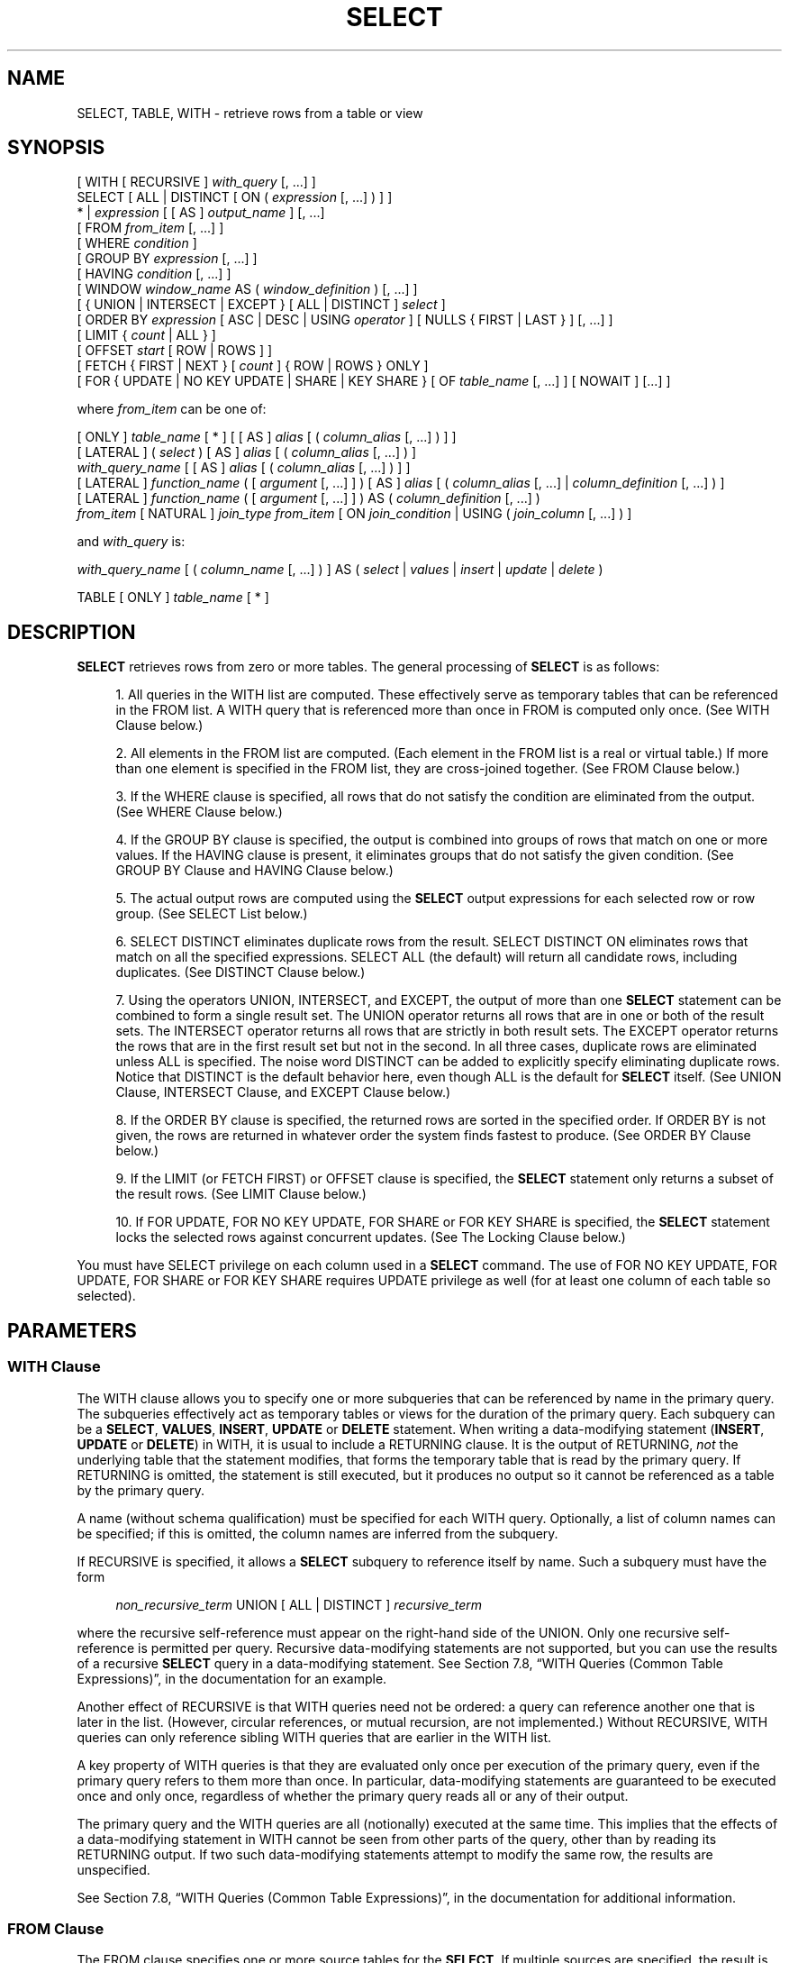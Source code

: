 '\" t
.\"     Title: SELECT
.\"    Author: The PostgreSQL Global Development Group
.\" Generator: DocBook XSL Stylesheets v1.76.1 <http://docbook.sf.net/>
.\"      Date: 2013
.\"    Manual: PostgreSQL 9.3.1 Documentation
.\"    Source: PostgreSQL 9.3.1
.\"  Language: English
.\"
.TH "SELECT" "7" "2013" "PostgreSQL 9.3.1" "PostgreSQL 9.3.1 Documentation"
.\" -----------------------------------------------------------------
.\" * Define some portability stuff
.\" -----------------------------------------------------------------
.\" ~~~~~~~~~~~~~~~~~~~~~~~~~~~~~~~~~~~~~~~~~~~~~~~~~~~~~~~~~~~~~~~~~
.\" http://bugs.debian.org/507673
.\" http://lists.gnu.org/archive/html/groff/2009-02/msg00013.html
.\" ~~~~~~~~~~~~~~~~~~~~~~~~~~~~~~~~~~~~~~~~~~~~~~~~~~~~~~~~~~~~~~~~~
.ie \n(.g .ds Aq \(aq
.el       .ds Aq '
.\" -----------------------------------------------------------------
.\" * set default formatting
.\" -----------------------------------------------------------------
.\" disable hyphenation
.nh
.\" disable justification (adjust text to left margin only)
.ad l
.\" -----------------------------------------------------------------
.\" * MAIN CONTENT STARTS HERE *
.\" -----------------------------------------------------------------
.SH "NAME"
SELECT, TABLE, WITH \- retrieve rows from a table or view
.\" SELECT
.\" TABLE command
.\" WITH: in SELECT
.SH "SYNOPSIS"
.sp
.nf
[ WITH [ RECURSIVE ] \fIwith_query\fR [, \&.\&.\&.] ]
SELECT [ ALL | DISTINCT [ ON ( \fIexpression\fR [, \&.\&.\&.] ) ] ]
    * | \fIexpression\fR [ [ AS ] \fIoutput_name\fR ] [, \&.\&.\&.]
    [ FROM \fIfrom_item\fR [, \&.\&.\&.] ]
    [ WHERE \fIcondition\fR ]
    [ GROUP BY \fIexpression\fR [, \&.\&.\&.] ]
    [ HAVING \fIcondition\fR [, \&.\&.\&.] ]
    [ WINDOW \fIwindow_name\fR AS ( \fIwindow_definition\fR ) [, \&.\&.\&.] ]
    [ { UNION | INTERSECT | EXCEPT } [ ALL | DISTINCT ] \fIselect\fR ]
    [ ORDER BY \fIexpression\fR [ ASC | DESC | USING \fIoperator\fR ] [ NULLS { FIRST | LAST } ] [, \&.\&.\&.] ]
    [ LIMIT { \fIcount\fR | ALL } ]
    [ OFFSET \fIstart\fR [ ROW | ROWS ] ]
    [ FETCH { FIRST | NEXT } [ \fIcount\fR ] { ROW | ROWS } ONLY ]
    [ FOR { UPDATE | NO KEY UPDATE | SHARE | KEY SHARE } [ OF \fItable_name\fR [, \&.\&.\&.] ] [ NOWAIT ] [\&.\&.\&.] ]

where \fIfrom_item\fR can be one of:

    [ ONLY ] \fItable_name\fR [ * ] [ [ AS ] \fIalias\fR [ ( \fIcolumn_alias\fR [, \&.\&.\&.] ) ] ]
    [ LATERAL ] ( \fIselect\fR ) [ AS ] \fIalias\fR [ ( \fIcolumn_alias\fR [, \&.\&.\&.] ) ]
    \fIwith_query_name\fR [ [ AS ] \fIalias\fR [ ( \fIcolumn_alias\fR [, \&.\&.\&.] ) ] ]
    [ LATERAL ] \fIfunction_name\fR ( [ \fIargument\fR [, \&.\&.\&.] ] ) [ AS ] \fIalias\fR [ ( \fIcolumn_alias\fR [, \&.\&.\&.] | \fIcolumn_definition\fR [, \&.\&.\&.] ) ]
    [ LATERAL ] \fIfunction_name\fR ( [ \fIargument\fR [, \&.\&.\&.] ] ) AS ( \fIcolumn_definition\fR [, \&.\&.\&.] )
    \fIfrom_item\fR [ NATURAL ] \fIjoin_type\fR \fIfrom_item\fR [ ON \fIjoin_condition\fR | USING ( \fIjoin_column\fR [, \&.\&.\&.] ) ]

and \fIwith_query\fR is:

    \fIwith_query_name\fR [ ( \fIcolumn_name\fR [, \&.\&.\&.] ) ] AS ( \fIselect\fR | \fIvalues\fR | \fIinsert\fR | \fIupdate\fR | \fIdelete\fR )

TABLE [ ONLY ] \fItable_name\fR [ * ]
.fi
.SH "DESCRIPTION"
.PP

\fBSELECT\fR
retrieves rows from zero or more tables\&. The general processing of
\fBSELECT\fR
is as follows:
.sp
.RS 4
.ie n \{\
\h'-04' 1.\h'+01'\c
.\}
.el \{\
.sp -1
.IP "  1." 4.2
.\}
All queries in the
WITH
list are computed\&. These effectively serve as temporary tables that can be referenced in the
FROM
list\&. A
WITH
query that is referenced more than once in
FROM
is computed only once\&. (See
WITH Clause
below\&.)
.RE
.sp
.RS 4
.ie n \{\
\h'-04' 2.\h'+01'\c
.\}
.el \{\
.sp -1
.IP "  2." 4.2
.\}
All elements in the
FROM
list are computed\&. (Each element in the
FROM
list is a real or virtual table\&.) If more than one element is specified in the
FROM
list, they are cross\-joined together\&. (See
FROM Clause
below\&.)
.RE
.sp
.RS 4
.ie n \{\
\h'-04' 3.\h'+01'\c
.\}
.el \{\
.sp -1
.IP "  3." 4.2
.\}
If the
WHERE
clause is specified, all rows that do not satisfy the condition are eliminated from the output\&. (See
WHERE Clause
below\&.)
.RE
.sp
.RS 4
.ie n \{\
\h'-04' 4.\h'+01'\c
.\}
.el \{\
.sp -1
.IP "  4." 4.2
.\}
If the
GROUP BY
clause is specified, the output is combined into groups of rows that match on one or more values\&. If the
HAVING
clause is present, it eliminates groups that do not satisfy the given condition\&. (See
GROUP BY Clause
and
HAVING Clause
below\&.)
.RE
.sp
.RS 4
.ie n \{\
\h'-04' 5.\h'+01'\c
.\}
.el \{\
.sp -1
.IP "  5." 4.2
.\}
The actual output rows are computed using the
\fBSELECT\fR
output expressions for each selected row or row group\&. (See
SELECT List
below\&.)
.RE
.sp
.RS 4
.ie n \{\
\h'-04' 6.\h'+01'\c
.\}
.el \{\
.sp -1
.IP "  6." 4.2
.\}
SELECT DISTINCT
eliminates duplicate rows from the result\&.
SELECT DISTINCT ON
eliminates rows that match on all the specified expressions\&.
SELECT ALL
(the default) will return all candidate rows, including duplicates\&. (See
DISTINCT Clause
below\&.)
.RE
.sp
.RS 4
.ie n \{\
\h'-04' 7.\h'+01'\c
.\}
.el \{\
.sp -1
.IP "  7." 4.2
.\}
Using the operators
UNION,
INTERSECT, and
EXCEPT, the output of more than one
\fBSELECT\fR
statement can be combined to form a single result set\&. The
UNION
operator returns all rows that are in one or both of the result sets\&. The
INTERSECT
operator returns all rows that are strictly in both result sets\&. The
EXCEPT
operator returns the rows that are in the first result set but not in the second\&. In all three cases, duplicate rows are eliminated unless
ALL
is specified\&. The noise word
DISTINCT
can be added to explicitly specify eliminating duplicate rows\&. Notice that
DISTINCT
is the default behavior here, even though
ALL
is the default for
\fBSELECT\fR
itself\&. (See
UNION Clause,
INTERSECT Clause, and
EXCEPT Clause
below\&.)
.RE
.sp
.RS 4
.ie n \{\
\h'-04' 8.\h'+01'\c
.\}
.el \{\
.sp -1
.IP "  8." 4.2
.\}
If the
ORDER BY
clause is specified, the returned rows are sorted in the specified order\&. If
ORDER BY
is not given, the rows are returned in whatever order the system finds fastest to produce\&. (See
ORDER BY Clause
below\&.)
.RE
.sp
.RS 4
.ie n \{\
\h'-04' 9.\h'+01'\c
.\}
.el \{\
.sp -1
.IP "  9." 4.2
.\}
If the
LIMIT
(or
FETCH FIRST) or
OFFSET
clause is specified, the
\fBSELECT\fR
statement only returns a subset of the result rows\&. (See
LIMIT Clause
below\&.)
.RE
.sp
.RS 4
.ie n \{\
\h'-04'10.\h'+01'\c
.\}
.el \{\
.sp -1
.IP "10." 4.2
.\}
If
FOR UPDATE,
FOR NO KEY UPDATE,
FOR SHARE
or
FOR KEY SHARE
is specified, the
\fBSELECT\fR
statement locks the selected rows against concurrent updates\&. (See
The Locking Clause
below\&.)
.RE
.PP
You must have
SELECT
privilege on each column used in a
\fBSELECT\fR
command\&. The use of
FOR NO KEY UPDATE,
FOR UPDATE,
FOR SHARE
or
FOR KEY SHARE
requires
UPDATE
privilege as well (for at least one column of each table so selected)\&.
.SH "PARAMETERS"
.SS "WITH Clause"
.PP
The
WITH
clause allows you to specify one or more subqueries that can be referenced by name in the primary query\&. The subqueries effectively act as temporary tables or views for the duration of the primary query\&. Each subquery can be a
\fBSELECT\fR,
\fBVALUES\fR,
\fBINSERT\fR,
\fBUPDATE\fR
or
\fBDELETE\fR
statement\&. When writing a data\-modifying statement (\fBINSERT\fR,
\fBUPDATE\fR
or
\fBDELETE\fR) in
WITH, it is usual to include a
RETURNING
clause\&. It is the output of
RETURNING,
\fInot\fR
the underlying table that the statement modifies, that forms the temporary table that is read by the primary query\&. If
RETURNING
is omitted, the statement is still executed, but it produces no output so it cannot be referenced as a table by the primary query\&.
.PP
A name (without schema qualification) must be specified for each
WITH
query\&. Optionally, a list of column names can be specified; if this is omitted, the column names are inferred from the subquery\&.
.PP
If
RECURSIVE
is specified, it allows a
\fBSELECT\fR
subquery to reference itself by name\&. Such a subquery must have the form
.sp
.if n \{\
.RS 4
.\}
.nf
\fInon_recursive_term\fR UNION [ ALL | DISTINCT ] \fIrecursive_term\fR
.fi
.if n \{\
.RE
.\}
.sp

where the recursive self\-reference must appear on the right\-hand side of the
UNION\&. Only one recursive self\-reference is permitted per query\&. Recursive data\-modifying statements are not supported, but you can use the results of a recursive
\fBSELECT\fR
query in a data\-modifying statement\&. See
Section 7.8, \(lqWITH Queries (Common Table Expressions)\(rq, in the documentation
for an example\&.
.PP
Another effect of
RECURSIVE
is that
WITH
queries need not be ordered: a query can reference another one that is later in the list\&. (However, circular references, or mutual recursion, are not implemented\&.) Without
RECURSIVE,
WITH
queries can only reference sibling
WITH
queries that are earlier in the
WITH
list\&.
.PP
A key property of
WITH
queries is that they are evaluated only once per execution of the primary query, even if the primary query refers to them more than once\&. In particular, data\-modifying statements are guaranteed to be executed once and only once, regardless of whether the primary query reads all or any of their output\&.
.PP
The primary query and the
WITH
queries are all (notionally) executed at the same time\&. This implies that the effects of a data\-modifying statement in
WITH
cannot be seen from other parts of the query, other than by reading its
RETURNING
output\&. If two such data\-modifying statements attempt to modify the same row, the results are unspecified\&.
.PP
See
Section 7.8, \(lqWITH Queries (Common Table Expressions)\(rq, in the documentation
for additional information\&.
.SS "FROM Clause"
.PP
The
FROM
clause specifies one or more source tables for the
\fBSELECT\fR\&. If multiple sources are specified, the result is the Cartesian product (cross join) of all the sources\&. But usually qualification conditions are added (via
WHERE) to restrict the returned rows to a small subset of the Cartesian product\&.
.PP
The
FROM
clause can contain the following elements:
.PP
\fItable_name\fR
.RS 4
The name (optionally schema\-qualified) of an existing table or view\&. If
ONLY
is specified before the table name, only that table is scanned\&. If
ONLY
is not specified, the table and all its descendant tables (if any) are scanned\&. Optionally,
*
can be specified after the table name to explicitly indicate that descendant tables are included\&.
.RE
.PP
\fIalias\fR
.RS 4
A substitute name for the
FROM
item containing the alias\&. An alias is used for brevity or to eliminate ambiguity for self\-joins (where the same table is scanned multiple times)\&. When an alias is provided, it completely hides the actual name of the table or function; for example given
FROM foo AS f, the remainder of the
\fBSELECT\fR
must refer to this
FROM
item as
f
not
foo\&. If an alias is written, a column alias list can also be written to provide substitute names for one or more columns of the table\&.
.RE
.PP
\fIselect\fR
.RS 4
A sub\-\fBSELECT\fR
can appear in the
FROM
clause\&. This acts as though its output were created as a temporary table for the duration of this single
\fBSELECT\fR
command\&. Note that the sub\-\fBSELECT\fR
must be surrounded by parentheses, and an alias
\fImust\fR
be provided for it\&. A
\fBVALUES\fR(7)
command can also be used here\&.
.RE
.PP
\fIwith_query_name\fR
.RS 4
A
WITH
query is referenced by writing its name, just as though the query\*(Aqs name were a table name\&. (In fact, the
WITH
query hides any real table of the same name for the purposes of the primary query\&. If necessary, you can refer to a real table of the same name by schema\-qualifying the table\*(Aqs name\&.) An alias can be provided in the same way as for a table\&.
.RE
.PP
\fIfunction_name\fR
.RS 4
Function calls can appear in the
FROM
clause\&. (This is especially useful for functions that return result sets, but any function can be used\&.) This acts as though its output were created as a temporary table for the duration of this single
\fBSELECT\fR
command\&. An alias can also be used\&. If an alias is written, a column alias list can also be written to provide substitute names for one or more attributes of the function\*(Aqs composite return type\&. If the function has been defined as returning the
record
data type, then an alias or the key word
AS
must be present, followed by a column definition list in the form
( \fIcolumn_name\fR \fIdata_type\fR [, \&.\&.\&. ] )\&. The column definition list must match the actual number and types of columns returned by the function\&.
.RE
.PP
\fIjoin_type\fR
.RS 4
One of
.sp
.RS 4
.ie n \{\
\h'-04'\(bu\h'+03'\c
.\}
.el \{\
.sp -1
.IP \(bu 2.3
.\}
[ INNER ] JOIN
.RE
.sp
.RS 4
.ie n \{\
\h'-04'\(bu\h'+03'\c
.\}
.el \{\
.sp -1
.IP \(bu 2.3
.\}
LEFT [ OUTER ] JOIN
.RE
.sp
.RS 4
.ie n \{\
\h'-04'\(bu\h'+03'\c
.\}
.el \{\
.sp -1
.IP \(bu 2.3
.\}
RIGHT [ OUTER ] JOIN
.RE
.sp
.RS 4
.ie n \{\
\h'-04'\(bu\h'+03'\c
.\}
.el \{\
.sp -1
.IP \(bu 2.3
.\}
FULL [ OUTER ] JOIN
.RE
.sp
.RS 4
.ie n \{\
\h'-04'\(bu\h'+03'\c
.\}
.el \{\
.sp -1
.IP \(bu 2.3
.\}
CROSS JOIN
.RE
.sp
For the
INNER
and
OUTER
join types, a join condition must be specified, namely exactly one of
NATURAL,
ON \fIjoin_condition\fR, or
USING (\fIjoin_column\fR [, \&.\&.\&.])\&. See below for the meaning\&. For
CROSS JOIN, none of these clauses can appear\&.
.sp
A
JOIN
clause combines two
FROM
items, which for convenience we will refer to as
\(lqtables\(rq, though in reality they can be any type of
FROM
item\&. Use parentheses if necessary to determine the order of nesting\&. In the absence of parentheses,
JOINs nest left\-to\-right\&. In any case
JOIN
binds more tightly than the commas separating
FROM\-list items\&.
.sp
CROSS JOIN
and
INNER JOIN
produce a simple Cartesian product, the same result as you get from listing the two tables at the top level of
FROM, but restricted by the join condition (if any)\&.
CROSS JOIN
is equivalent to
INNER JOIN ON (TRUE), that is, no rows are removed by qualification\&. These join types are just a notational convenience, since they do nothing you couldn\*(Aqt do with plain
FROM
and
WHERE\&.
.sp
LEFT OUTER JOIN
returns all rows in the qualified Cartesian product (i\&.e\&., all combined rows that pass its join condition), plus one copy of each row in the left\-hand table for which there was no right\-hand row that passed the join condition\&. This left\-hand row is extended to the full width of the joined table by inserting null values for the right\-hand columns\&. Note that only the
JOIN
clause\*(Aqs own condition is considered while deciding which rows have matches\&. Outer conditions are applied afterwards\&.
.sp
Conversely,
RIGHT OUTER JOIN
returns all the joined rows, plus one row for each unmatched right\-hand row (extended with nulls on the left)\&. This is just a notational convenience, since you could convert it to a
LEFT OUTER JOIN
by switching the left and right tables\&.
.sp
FULL OUTER JOIN
returns all the joined rows, plus one row for each unmatched left\-hand row (extended with nulls on the right), plus one row for each unmatched right\-hand row (extended with nulls on the left)\&.
.RE
.PP
ON \fIjoin_condition\fR
.RS 4
\fIjoin_condition\fR
is an expression resulting in a value of type
boolean
(similar to a
WHERE
clause) that specifies which rows in a join are considered to match\&.
.RE
.PP
USING ( \fIjoin_column\fR [, \&.\&.\&.] )
.RS 4
A clause of the form
USING ( a, b, \&.\&.\&. )
is shorthand for
ON left_table\&.a = right_table\&.a AND left_table\&.b = right_table\&.b \&.\&.\&.\&. Also,
USING
implies that only one of each pair of equivalent columns will be included in the join output, not both\&.
.RE
.PP
NATURAL
.RS 4
NATURAL
is shorthand for a
USING
list that mentions all columns in the two tables that have the same names\&.
.RE
.PP
LATERAL
.RS 4
The
LATERAL
key word can precede a sub\-\fBSELECT\fR
FROM
item\&. This allows the sub\-\fBSELECT\fR
to refer to columns of
FROM
items that appear before it in the
FROM
list\&. (Without
LATERAL, each sub\-\fBSELECT\fR
is evaluated independently and so cannot cross\-reference any other
FROM
item\&.)
.sp
LATERAL
can also precede a function\-call
FROM
item, but in this case it is a noise word, because the function expression can refer to earlier
FROM
items in any case\&.
.sp
A
LATERAL
item can appear at top level in the
FROM
list, or within a
JOIN
tree\&. In the latter case it can also refer to any items that are on the left\-hand side of a
JOIN
that it is on the right\-hand side of\&.
.sp
When a
FROM
item contains
LATERAL
cross\-references, evaluation proceeds as follows: for each row of the
FROM
item providing the cross\-referenced column(s), or set of rows of multiple
FROM
items providing the columns, the
LATERAL
item is evaluated using that row or row set\*(Aqs values of the columns\&. The resulting row(s) are joined as usual with the rows they were computed from\&. This is repeated for each row or set of rows from the column source table(s)\&.
.sp
The column source table(s) must be
INNER
or
LEFT
joined to the
LATERAL
item, else there would not be a well\-defined set of rows from which to compute each set of rows for the
LATERAL
item\&. Thus, although a construct such as
\fIX\fR RIGHT JOIN LATERAL \fIY\fR
is syntactically valid, it is not actually allowed for
\fIY\fR
to reference
\fIX\fR\&.
.RE
.SS "WHERE Clause"
.PP
The optional
WHERE
clause has the general form
.sp
.if n \{\
.RS 4
.\}
.nf
WHERE \fIcondition\fR
.fi
.if n \{\
.RE
.\}
.sp

where
\fIcondition\fR
is any expression that evaluates to a result of type
boolean\&. Any row that does not satisfy this condition will be eliminated from the output\&. A row satisfies the condition if it returns true when the actual row values are substituted for any variable references\&.
.SS "GROUP BY Clause"
.PP
The optional
GROUP BY
clause has the general form
.sp
.if n \{\
.RS 4
.\}
.nf
GROUP BY \fIexpression\fR [, \&.\&.\&.]
.fi
.if n \{\
.RE
.\}
.PP

GROUP BY
will condense into a single row all selected rows that share the same values for the grouped expressions\&.
\fIexpression\fR
can be an input column name, or the name or ordinal number of an output column (\fBSELECT\fR
list item), or an arbitrary expression formed from input\-column values\&. In case of ambiguity, a
GROUP BY
name will be interpreted as an input\-column name rather than an output column name\&.
.PP
Aggregate functions, if any are used, are computed across all rows making up each group, producing a separate value for each group (whereas without
GROUP BY, an aggregate produces a single value computed across all the selected rows)\&. When
GROUP BY
is present, it is not valid for the
\fBSELECT\fR
list expressions to refer to ungrouped columns except within aggregate functions or if the ungrouped column is functionally dependent on the grouped columns, since there would otherwise be more than one possible value to return for an ungrouped column\&. A functional dependency exists if the grouped columns (or a subset thereof) are the primary key of the table containing the ungrouped column\&.
.SS "HAVING Clause"
.PP
The optional
HAVING
clause has the general form
.sp
.if n \{\
.RS 4
.\}
.nf
HAVING \fIcondition\fR
.fi
.if n \{\
.RE
.\}
.sp

where
\fIcondition\fR
is the same as specified for the
WHERE
clause\&.
.PP

HAVING
eliminates group rows that do not satisfy the condition\&.
HAVING
is different from
WHERE:
WHERE
filters individual rows before the application of
GROUP BY, while
HAVING
filters group rows created by
GROUP BY\&. Each column referenced in
\fIcondition\fR
must unambiguously reference a grouping column, unless the reference appears within an aggregate function\&.
.PP
The presence of
HAVING
turns a query into a grouped query even if there is no
GROUP BY
clause\&. This is the same as what happens when the query contains aggregate functions but no
GROUP BY
clause\&. All the selected rows are considered to form a single group, and the
\fBSELECT\fR
list and
HAVING
clause can only reference table columns from within aggregate functions\&. Such a query will emit a single row if the
HAVING
condition is true, zero rows if it is not true\&.
.SS "WINDOW Clause"
.PP
The optional
WINDOW
clause has the general form
.sp
.if n \{\
.RS 4
.\}
.nf
WINDOW \fIwindow_name\fR AS ( \fIwindow_definition\fR ) [, \&.\&.\&.]
.fi
.if n \{\
.RE
.\}
.sp

where
\fIwindow_name\fR
is a name that can be referenced from
OVER
clauses or subsequent window definitions, and
\fIwindow_definition\fR
is
.sp
.if n \{\
.RS 4
.\}
.nf
[ \fIexisting_window_name\fR ]
[ PARTITION BY \fIexpression\fR [, \&.\&.\&.] ]
[ ORDER BY \fIexpression\fR [ ASC | DESC | USING \fIoperator\fR ] [ NULLS { FIRST | LAST } ] [, \&.\&.\&.] ]
[ \fIframe_clause\fR ]
.fi
.if n \{\
.RE
.\}
.PP
If an
\fIexisting_window_name\fR
is specified it must refer to an earlier entry in the
WINDOW
list; the new window copies its partitioning clause from that entry, as well as its ordering clause if any\&. In this case the new window cannot specify its own
PARTITION BY
clause, and it can specify
ORDER BY
only if the copied window does not have one\&. The new window always uses its own frame clause; the copied window must not specify a frame clause\&.
.PP
The elements of the
PARTITION BY
list are interpreted in much the same fashion as elements of a
GROUP BY Clause, except that they are always simple expressions and never the name or number of an output column\&. Another difference is that these expressions can contain aggregate function calls, which are not allowed in a regular
GROUP BY
clause\&. They are allowed here because windowing occurs after grouping and aggregation\&.
.PP
Similarly, the elements of the
ORDER BY
list are interpreted in much the same fashion as elements of an
ORDER BY Clause, except that the expressions are always taken as simple expressions and never the name or number of an output column\&.
.PP
The optional
\fIframe_clause\fR
defines the
window frame
for window functions that depend on the frame (not all do)\&. The window frame is a set of related rows for each row of the query (called the
current row)\&. The
\fIframe_clause\fR
can be one of
.sp
.if n \{\
.RS 4
.\}
.nf
[ RANGE | ROWS ] \fIframe_start\fR
[ RANGE | ROWS ] BETWEEN \fIframe_start\fR AND \fIframe_end\fR
.fi
.if n \{\
.RE
.\}
.sp

where
\fIframe_start\fR
and
\fIframe_end\fR
can be one of
.sp
.if n \{\
.RS 4
.\}
.nf
UNBOUNDED PRECEDING
\fIvalue\fR PRECEDING
CURRENT ROW
\fIvalue\fR FOLLOWING
UNBOUNDED FOLLOWING
.fi
.if n \{\
.RE
.\}
.sp

If
\fIframe_end\fR
is omitted it defaults to
CURRENT ROW\&. Restrictions are that
\fIframe_start\fR
cannot be
UNBOUNDED FOLLOWING,
\fIframe_end\fR
cannot be
UNBOUNDED PRECEDING, and the
\fIframe_end\fR
choice cannot appear earlier in the above list than the
\fIframe_start\fR
choice \(em for example
RANGE BETWEEN CURRENT ROW AND \fIvalue\fR PRECEDING
is not allowed\&.
.PP
The default framing option is
RANGE UNBOUNDED PRECEDING, which is the same as
RANGE BETWEEN UNBOUNDED PRECEDING AND CURRENT ROW; it sets the frame to be all rows from the partition start up through the current row\*(Aqs last peer in the
ORDER BY
ordering (which means all rows if there is no
ORDER BY)\&. In general,
UNBOUNDED PRECEDING
means that the frame starts with the first row of the partition, and similarly
UNBOUNDED FOLLOWING
means that the frame ends with the last row of the partition (regardless of
RANGE
or
ROWS
mode)\&. In
ROWS
mode,
CURRENT ROW
means that the frame starts or ends with the current row; but in
RANGE
mode it means that the frame starts or ends with the current row\*(Aqs first or last peer in the
ORDER BY
ordering\&. The
\fIvalue\fR
PRECEDING
and
\fIvalue\fR
FOLLOWING
cases are currently only allowed in
ROWS
mode\&. They indicate that the frame starts or ends with the row that many rows before or after the current row\&.
\fIvalue\fR
must be an integer expression not containing any variables, aggregate functions, or window functions\&. The value must not be null or negative; but it can be zero, which selects the current row itself\&.
.PP
Beware that the
ROWS
options can produce unpredictable results if the
ORDER BY
ordering does not order the rows uniquely\&. The
RANGE
options are designed to ensure that rows that are peers in the
ORDER BY
ordering are treated alike; any two peer rows will be both in or both not in the frame\&.
.PP
The purpose of a
WINDOW
clause is to specify the behavior of
window functions
appearing in the query\*(Aqs
SELECT List
or
ORDER BY Clause\&. These functions can reference the
WINDOW
clause entries by name in their
OVER
clauses\&. A
WINDOW
clause entry does not have to be referenced anywhere, however; if it is not used in the query it is simply ignored\&. It is possible to use window functions without any
WINDOW
clause at all, since a window function call can specify its window definition directly in its
OVER
clause\&. However, the
WINDOW
clause saves typing when the same window definition is needed for more than one window function\&.
.PP
Window functions are described in detail in
Section 3.5, \(lqWindow Functions\(rq, in the documentation,
Section 4.2.8, \(lqWindow Function Calls\(rq, in the documentation, and
Section 7.2.4, \(lqWindow Function Processing\(rq, in the documentation\&.
.SS "SELECT List"
.PP
The
\fBSELECT\fR
list (between the key words
SELECT
and
FROM) specifies expressions that form the output rows of the
\fBSELECT\fR
statement\&. The expressions can (and usually do) refer to columns computed in the
FROM
clause\&.
.PP
Just as in a table, every output column of a
\fBSELECT\fR
has a name\&. In a simple
\fBSELECT\fR
this name is just used to label the column for display, but when the
\fBSELECT\fR
is a sub\-query of a larger query, the name is seen by the larger query as the column name of the virtual table produced by the sub\-query\&. To specify the name to use for an output column, write
AS
\fIoutput_name\fR
after the column\*(Aqs expression\&. (You can omit
AS, but only if the desired output name does not match any
PostgreSQL
keyword (see
Appendix\ \&C, SQL Key Words)\&. For protection against possible future keyword additions, it is recommended that you always either write
AS
or double\-quote the output name\&.) If you do not specify a column name, a name is chosen automatically by
PostgreSQL\&. If the column\*(Aqs expression is a simple column reference then the chosen name is the same as that column\*(Aqs name\&. In more complex cases a function or type name may be used, or the system may fall back on a generated name such as
?column?\&.
.PP
An output column\*(Aqs name can be used to refer to the column\*(Aqs value in
ORDER BY
and
GROUP BY
clauses, but not in the
WHERE
or
HAVING
clauses; there you must write out the expression instead\&.
.PP
Instead of an expression,
*
can be written in the output list as a shorthand for all the columns of the selected rows\&. Also, you can write
\fItable_name\fR\&.*
as a shorthand for the columns coming from just that table\&. In these cases it is not possible to specify new names with
AS; the output column names will be the same as the table columns\*(Aq names\&.
.SS "DISTINCT Clause"
.PP
If
SELECT DISTINCT
is specified, all duplicate rows are removed from the result set (one row is kept from each group of duplicates)\&.
SELECT ALL
specifies the opposite: all rows are kept; that is the default\&.
.PP

SELECT DISTINCT ON ( \fIexpression\fR [, \&.\&.\&.] )
keeps only the first row of each set of rows where the given expressions evaluate to equal\&. The
DISTINCT ON
expressions are interpreted using the same rules as for
ORDER BY
(see above)\&. Note that the
\(lqfirst row\(rq
of each set is unpredictable unless
ORDER BY
is used to ensure that the desired row appears first\&. For example:
.sp
.if n \{\
.RS 4
.\}
.nf
SELECT DISTINCT ON (location) location, time, report
    FROM weather_reports
    ORDER BY location, time DESC;
.fi
.if n \{\
.RE
.\}
.sp
retrieves the most recent weather report for each location\&. But if we had not used
ORDER BY
to force descending order of time values for each location, we\*(Aqd have gotten a report from an unpredictable time for each location\&.
.PP
The
DISTINCT ON
expression(s) must match the leftmost
ORDER BY
expression(s)\&. The
ORDER BY
clause will normally contain additional expression(s) that determine the desired precedence of rows within each
DISTINCT ON
group\&.
.SS "UNION Clause"
.PP
The
UNION
clause has this general form:
.sp
.if n \{\
.RS 4
.\}
.nf
\fIselect_statement\fR UNION [ ALL | DISTINCT ] \fIselect_statement\fR
.fi
.if n \{\
.RE
.\}
.sp
\fIselect_statement\fR
is any
\fBSELECT\fR
statement without an
ORDER BY,
LIMIT,
FOR NO KEY UPDATE,
FOR UPDATE,
FOR SHARE, or
FOR KEY SHARE
clause\&. (ORDER BY
and
LIMIT
can be attached to a subexpression if it is enclosed in parentheses\&. Without parentheses, these clauses will be taken to apply to the result of the
UNION, not to its right\-hand input expression\&.)
.PP
The
UNION
operator computes the set union of the rows returned by the involved
\fBSELECT\fR
statements\&. A row is in the set union of two result sets if it appears in at least one of the result sets\&. The two
\fBSELECT\fR
statements that represent the direct operands of the
UNION
must produce the same number of columns, and corresponding columns must be of compatible data types\&.
.PP
The result of
UNION
does not contain any duplicate rows unless the
ALL
option is specified\&.
ALL
prevents elimination of duplicates\&. (Therefore,
UNION ALL
is usually significantly quicker than
UNION; use
ALL
when you can\&.)
DISTINCT
can be written to explicitly specify the default behavior of eliminating duplicate rows\&.
.PP
Multiple
UNION
operators in the same
\fBSELECT\fR
statement are evaluated left to right, unless otherwise indicated by parentheses\&.
.PP
Currently,
FOR NO KEY UPDATE,
FOR UPDATE,
FOR SHARE
and
FOR KEY SHARE
cannot be specified either for a
UNION
result or for any input of a
UNION\&.
.SS "INTERSECT Clause"
.PP
The
INTERSECT
clause has this general form:
.sp
.if n \{\
.RS 4
.\}
.nf
\fIselect_statement\fR INTERSECT [ ALL | DISTINCT ] \fIselect_statement\fR
.fi
.if n \{\
.RE
.\}
.sp
\fIselect_statement\fR
is any
\fBSELECT\fR
statement without an
ORDER BY,
LIMIT,
FOR NO KEY UPDATE,
FOR UPDATE,
FOR SHARE, or
FOR KEY SHARE
clause\&.
.PP
The
INTERSECT
operator computes the set intersection of the rows returned by the involved
\fBSELECT\fR
statements\&. A row is in the intersection of two result sets if it appears in both result sets\&.
.PP
The result of
INTERSECT
does not contain any duplicate rows unless the
ALL
option is specified\&. With
ALL, a row that has
\fIm\fR
duplicates in the left table and
\fIn\fR
duplicates in the right table will appear min(\fIm\fR,\fIn\fR) times in the result set\&.
DISTINCT
can be written to explicitly specify the default behavior of eliminating duplicate rows\&.
.PP
Multiple
INTERSECT
operators in the same
\fBSELECT\fR
statement are evaluated left to right, unless parentheses dictate otherwise\&.
INTERSECT
binds more tightly than
UNION\&. That is,
A UNION B INTERSECT C
will be read as
A UNION (B INTERSECT C)\&.
.PP
Currently,
FOR NO KEY UPDATE,
FOR UPDATE,
FOR SHARE
and
FOR KEY SHARE
cannot be specified either for an
INTERSECT
result or for any input of an
INTERSECT\&.
.SS "EXCEPT Clause"
.PP
The
EXCEPT
clause has this general form:
.sp
.if n \{\
.RS 4
.\}
.nf
\fIselect_statement\fR EXCEPT [ ALL | DISTINCT ] \fIselect_statement\fR
.fi
.if n \{\
.RE
.\}
.sp
\fIselect_statement\fR
is any
\fBSELECT\fR
statement without an
ORDER BY,
LIMIT,
FOR NO KEY UPDATE,
FOR UPDATE,
FOR SHARE, or
FOR KEY SHARE
clause\&.
.PP
The
EXCEPT
operator computes the set of rows that are in the result of the left
\fBSELECT\fR
statement but not in the result of the right one\&.
.PP
The result of
EXCEPT
does not contain any duplicate rows unless the
ALL
option is specified\&. With
ALL, a row that has
\fIm\fR
duplicates in the left table and
\fIn\fR
duplicates in the right table will appear max(\fIm\fR\-\fIn\fR,0) times in the result set\&.
DISTINCT
can be written to explicitly specify the default behavior of eliminating duplicate rows\&.
.PP
Multiple
EXCEPT
operators in the same
\fBSELECT\fR
statement are evaluated left to right, unless parentheses dictate otherwise\&.
EXCEPT
binds at the same level as
UNION\&.
.PP
Currently,
FOR NO KEY UPDATE,
FOR UPDATE,
FOR SHARE
and
FOR KEY SHARE
cannot be specified either for an
EXCEPT
result or for any input of an
EXCEPT\&.
.SS "ORDER BY Clause"
.PP
The optional
ORDER BY
clause has this general form:
.sp
.if n \{\
.RS 4
.\}
.nf
ORDER BY \fIexpression\fR [ ASC | DESC | USING \fIoperator\fR ] [ NULLS { FIRST | LAST } ] [, \&.\&.\&.]
.fi
.if n \{\
.RE
.\}
.sp

The
ORDER BY
clause causes the result rows to be sorted according to the specified expression(s)\&. If two rows are equal according to the leftmost expression, they are compared according to the next expression and so on\&. If they are equal according to all specified expressions, they are returned in an implementation\-dependent order\&.
.PP
Each
\fIexpression\fR
can be the name or ordinal number of an output column (\fBSELECT\fR
list item), or it can be an arbitrary expression formed from input\-column values\&.
.PP
The ordinal number refers to the ordinal (left\-to\-right) position of the output column\&. This feature makes it possible to define an ordering on the basis of a column that does not have a unique name\&. This is never absolutely necessary because it is always possible to assign a name to an output column using the
AS
clause\&.
.PP
It is also possible to use arbitrary expressions in the
ORDER BY
clause, including columns that do not appear in the
\fBSELECT\fR
output list\&. Thus the following statement is valid:
.sp
.if n \{\
.RS 4
.\}
.nf
SELECT name FROM distributors ORDER BY code;
.fi
.if n \{\
.RE
.\}
.sp
A limitation of this feature is that an
ORDER BY
clause applying to the result of a
UNION,
INTERSECT, or
EXCEPT
clause can only specify an output column name or number, not an expression\&.
.PP
If an
ORDER BY
expression is a simple name that matches both an output column name and an input column name,
ORDER BY
will interpret it as the output column name\&. This is the opposite of the choice that
GROUP BY
will make in the same situation\&. This inconsistency is made to be compatible with the SQL standard\&.
.PP
Optionally one can add the key word
ASC
(ascending) or
DESC
(descending) after any expression in the
ORDER BY
clause\&. If not specified,
ASC
is assumed by default\&. Alternatively, a specific ordering operator name can be specified in the
USING
clause\&. An ordering operator must be a less\-than or greater\-than member of some B\-tree operator family\&.
ASC
is usually equivalent to
USING <
and
DESC
is usually equivalent to
USING >\&. (But the creator of a user\-defined data type can define exactly what the default sort ordering is, and it might correspond to operators with other names\&.)
.PP
If
NULLS LAST
is specified, null values sort after all non\-null values; if
NULLS FIRST
is specified, null values sort before all non\-null values\&. If neither is specified, the default behavior is
NULLS LAST
when
ASC
is specified or implied, and
NULLS FIRST
when
DESC
is specified (thus, the default is to act as though nulls are larger than non\-nulls)\&. When
USING
is specified, the default nulls ordering depends on whether the operator is a less\-than or greater\-than operator\&.
.PP
Note that ordering options apply only to the expression they follow; for example
ORDER BY x, y DESC
does not mean the same thing as
ORDER BY x DESC, y DESC\&.
.PP
Character\-string data is sorted according to the collation that applies to the column being sorted\&. That can be overridden at need by including a
COLLATE
clause in the
\fIexpression\fR, for example
ORDER BY mycolumn COLLATE "en_US"\&. For more information see
Section 4.2.10, \(lqCollation Expressions\(rq, in the documentation
and
Section 22.2, \(lqCollation Support\(rq, in the documentation\&.
.SS "LIMIT Clause"
.PP
The
LIMIT
clause consists of two independent sub\-clauses:
.sp
.if n \{\
.RS 4
.\}
.nf
LIMIT { \fIcount\fR | ALL }
OFFSET \fIstart\fR
.fi
.if n \{\
.RE
.\}
.sp

\fIcount\fR
specifies the maximum number of rows to return, while
\fIstart\fR
specifies the number of rows to skip before starting to return rows\&. When both are specified,
\fIstart\fR
rows are skipped before starting to count the
\fIcount\fR
rows to be returned\&.
.PP
If the
\fIcount\fR
expression evaluates to NULL, it is treated as
LIMIT ALL, i\&.e\&., no limit\&. If
\fIstart\fR
evaluates to NULL, it is treated the same as
OFFSET 0\&.
.PP
SQL:2008 introduced a different syntax to achieve the same result, which
PostgreSQL
also supports\&. It is:
.sp
.if n \{\
.RS 4
.\}
.nf
OFFSET \fIstart\fR { ROW | ROWS }
FETCH { FIRST | NEXT } [ \fIcount\fR ] { ROW | ROWS } ONLY
.fi
.if n \{\
.RE
.\}
.sp

In this syntax, to write anything except a simple integer constant for
\fIstart\fR
or
\fIcount\fR, you must write parentheses around it\&. If
\fIcount\fR
is omitted in a
FETCH
clause, it defaults to 1\&.
ROW
and
ROWS
as well as
FIRST
and
NEXT
are noise words that don\*(Aqt influence the effects of these clauses\&. According to the standard, the
OFFSET
clause must come before the
FETCH
clause if both are present; but
PostgreSQL
is laxer and allows either order\&.
.PP
When using
LIMIT, it is a good idea to use an
ORDER BY
clause that constrains the result rows into a unique order\&. Otherwise you will get an unpredictable subset of the query\*(Aqs rows \(em you might be asking for the tenth through twentieth rows, but tenth through twentieth in what ordering? You don\*(Aqt know what ordering unless you specify
ORDER BY\&.
.PP
The query planner takes
LIMIT
into account when generating a query plan, so you are very likely to get different plans (yielding different row orders) depending on what you use for
LIMIT
and
OFFSET\&. Thus, using different
LIMIT/OFFSET
values to select different subsets of a query result
\fIwill give inconsistent results\fR
unless you enforce a predictable result ordering with
ORDER BY\&. This is not a bug; it is an inherent consequence of the fact that SQL does not promise to deliver the results of a query in any particular order unless
ORDER BY
is used to constrain the order\&.
.PP
It is even possible for repeated executions of the same
LIMIT
query to return different subsets of the rows of a table, if there is not an
ORDER BY
to enforce selection of a deterministic subset\&. Again, this is not a bug; determinism of the results is simply not guaranteed in such a case\&.
.SS "The Locking Clause"
.PP

FOR UPDATE,
FOR NO KEY UPDATE,
FOR SHARE
and
FOR KEY SHARE
are
locking clauses; they affect how
SELECT
locks rows as they are obtained from the table\&.
.PP
The locking clause has the general form
.sp
.if n \{\
.RS 4
.\}
.nf
FOR \fIlock_strength\fR [ OF \fItable_name\fR [, \&.\&.\&.] ] [ NOWAIT ]
.fi
.if n \{\
.RE
.\}
.sp

where
\fIlock_strength\fR
can be one of
.sp
.if n \{\
.RS 4
.\}
.nf
UPDATE
NO KEY UPDATE
SHARE
KEY SHARE
.fi
.if n \{\
.RE
.\}
.PP

FOR UPDATE
causes the rows retrieved by the
\fBSELECT\fR
statement to be locked as though for update\&. This prevents them from being modified or deleted by other transactions until the current transaction ends\&. That is, other transactions that attempt
\fBUPDATE\fR,
\fBDELETE\fR,
\fBSELECT FOR UPDATE\fR,
\fBSELECT FOR NO KEY UPDATE\fR,
\fBSELECT FOR SHARE\fR
or
\fBSELECT FOR KEY SHARE\fR
of these rows will be blocked until the current transaction ends\&. The
FOR UPDATE
lock mode is also acquired by any
\fBDELETE\fR
on a row, and also by an
\fBUPDATE\fR
that modifies the values on certain columns\&. Currently, the set of columns considered for the
\fBUPDATE\fR
case are those that have an unique index on them that can be used in a foreign key (so partial indexes and expressional indexes are not considered), but this may change in the future\&. Also, if an
\fBUPDATE\fR,
\fBDELETE\fR, or
\fBSELECT FOR UPDATE\fR
from another transaction has already locked a selected row or rows,
\fBSELECT FOR UPDATE\fR
will wait for the other transaction to complete, and will then lock and return the updated row (or no row, if the row was deleted)\&. Within a
REPEATABLE READ
or
SERIALIZABLE
transaction, however, an error will be thrown if a row to be locked has changed since the transaction started\&. For further discussion see
Chapter 13, Concurrency Control, in the documentation\&.
.PP

FOR NO KEY UPDATE
behaves similarly, except that the lock acquired is weaker: this lock will not block
SELECT FOR KEY SHARE
commands that attempt to acquire a lock on the same rows\&. This lock mode is also acquired by any
\fBUPDATE\fR
that does not acquire a
FOR UPDATE
lock\&.
.PP

FOR SHARE
behaves similarly, except that it acquires a shared rather than exclusive lock on each retrieved row\&. A shared lock blocks other transactions from performing
\fBUPDATE\fR,
\fBDELETE\fR,
\fBSELECT FOR UPDATE\fR
or
\fBSELECT FOR NO KEY UPDATE\fR
on these rows, but it does not prevent them from performing
\fBSELECT FOR SHARE\fR
or
\fBSELECT FOR KEY SHARE\fR\&.
.PP

FOR KEY SHARE
behaves similarly to
FOR SHARE, except that the lock is weaker:
SELECT FOR UPDATE
is blocked, but not
SELECT FOR NO KEY UPDATE\&. A key\-shared lock blocks other transactions from performing
\fBDELETE\fR
or any
\fBUPDATE\fR
that changes the key values, but not other
\fBUPDATE\fR, and neither does it prevent
\fBSELECT FOR NO KEY UPDATE\fR,
\fBSELECT FOR SHARE\fR, or
\fBSELECT FOR KEY SHARE\fR\&.
.PP
To prevent the operation from waiting for other transactions to commit, use the
NOWAIT
option\&. With
NOWAIT, the statement reports an error, rather than waiting, if a selected row cannot be locked immediately\&. Note that
NOWAIT
applies only to the row\-level lock(s) \(em the required
ROW SHARE
table\-level lock is still taken in the ordinary way (see
Chapter 13, Concurrency Control, in the documentation)\&. You can use
\fBLOCK\fR(7)
with the
NOWAIT
option first, if you need to acquire the table\-level lock without waiting\&.
.PP
If specific tables are named in a locking clause, then only rows coming from those tables are locked; any other tables used in the
\fBSELECT\fR
are simply read as usual\&. A locking clause without a table list affects all tables used in the statement\&. If a locking clause is applied to a view or sub\-query, it affects all tables used in the view or sub\-query\&. However, these clauses do not apply to
WITH
queries referenced by the primary query\&. If you want row locking to occur within a
WITH
query, specify a locking clause within the
WITH
query\&.
.PP
Multiple locking clauses can be written if it is necessary to specify different locking behavior for different tables\&. If the same table is mentioned (or implicitly affected) by more than one locking clause, then it is processed as if it was only specified by the strongest one\&. Similarly, a table is processed as
NOWAIT
if that is specified in any of the clauses affecting it\&.
.PP
The locking clauses cannot be used in contexts where returned rows cannot be clearly identified with individual table rows; for example they cannot be used with aggregation\&.
.PP
When a locking clause appears at the top level of a
\fBSELECT\fR
query, the rows that are locked are exactly those that are returned by the query; in the case of a join query, the rows locked are those that contribute to returned join rows\&. In addition, rows that satisfied the query conditions as of the query snapshot will be locked, although they will not be returned if they were updated after the snapshot and no longer satisfy the query conditions\&. If a
LIMIT
is used, locking stops once enough rows have been returned to satisfy the limit (but note that rows skipped over by
OFFSET
will get locked)\&. Similarly, if a locking clause is used in a cursor\*(Aqs query, only rows actually fetched or stepped past by the cursor will be locked\&.
.PP
When a locking clause appears in a sub\-\fBSELECT\fR, the rows locked are those returned to the outer query by the sub\-query\&. This might involve fewer rows than inspection of the sub\-query alone would suggest, since conditions from the outer query might be used to optimize execution of the sub\-query\&. For example,
.sp
.if n \{\
.RS 4
.\}
.nf
SELECT * FROM (SELECT * FROM mytable FOR UPDATE) ss WHERE col1 = 5;
.fi
.if n \{\
.RE
.\}
.sp
will lock only rows having
col1 = 5, even though that condition is not textually within the sub\-query\&.
.PP
Previous releases failed to preserve a lock which is upgraded by a later savepoint\&. For example, this code:
.sp
.if n \{\
.RS 4
.\}
.nf
BEGIN;
SELECT * FROM mytable WHERE key = 1 FOR UPDATE;
SAVEPOINT s;
UPDATE mytable SET \&.\&.\&. WHERE key = 1;
ROLLBACK TO s;
.fi
.if n \{\
.RE
.\}
.sp
would fail to preserve the
FOR UPDATE
lock after the
\fBROLLBACK TO\fR\&. This has been fixed in release 9\&.3\&.
.if n \{\
.sp
.\}
.RS 4
.it 1 an-trap
.nr an-no-space-flag 1
.nr an-break-flag 1
.br
.ps +1
\fBCaution\fR
.ps -1
.br
.PP
It is possible for a
\fBSELECT\fR
command running at the
READ COMMITTED
transaction isolation level and using
ORDER BY
and a locking clause to return rows out of order\&. This is because
ORDER BY
is applied first\&. The command sorts the result, but might then block trying to obtain a lock on one or more of the rows\&. Once the
SELECT
unblocks, some of the ordering column values might have been modified, leading to those rows appearing to be out of order (though they are in order in terms of the original column values)\&. This can be worked around at need by placing the
FOR UPDATE/SHARE
clause in a sub\-query, for example
.sp
.if n \{\
.RS 4
.\}
.nf
SELECT * FROM (SELECT * FROM mytable FOR UPDATE) ss ORDER BY column1;
.fi
.if n \{\
.RE
.\}
.sp
Note that this will result in locking all rows of
mytable, whereas
FOR UPDATE
at the top level would lock only the actually returned rows\&. This can make for a significant performance difference, particularly if the
ORDER BY
is combined with
LIMIT
or other restrictions\&. So this technique is recommended only if concurrent updates of the ordering columns are expected and a strictly sorted result is required\&.
.PP
At the
REPEATABLE READ
or
SERIALIZABLE
transaction isolation level this would cause a serialization failure (with a
SQLSTATE
of
\*(Aq40001\*(Aq), so there is no possibility of receiving rows out of order under these isolation levels\&.
.sp .5v
.RE
.SS "TABLE Command"
.PP
The command
.sp
.if n \{\
.RS 4
.\}
.nf
TABLE \fIname\fR
.fi
.if n \{\
.RE
.\}
.sp
is completely equivalent to
.sp
.if n \{\
.RS 4
.\}
.nf
SELECT * FROM \fIname\fR
.fi
.if n \{\
.RE
.\}
.sp
It can be used as a top\-level command or as a space\-saving syntax variant in parts of complex queries\&.
.SH "EXAMPLES"
.PP
To join the table
films
with the table
distributors:
.sp
.if n \{\
.RS 4
.\}
.nf
SELECT f\&.title, f\&.did, d\&.name, f\&.date_prod, f\&.kind
    FROM distributors d, films f
    WHERE f\&.did = d\&.did

       title       | did |     name     | date_prod  |   kind
\-\-\-\-\-\-\-\-\-\-\-\-\-\-\-\-\-\-\-+\-\-\-\-\-+\-\-\-\-\-\-\-\-\-\-\-\-\-\-+\-\-\-\-\-\-\-\-\-\-\-\-+\-\-\-\-\-\-\-\-\-\-
 The Third Man     | 101 | British Lion | 1949\-12\-23 | Drama
 The African Queen | 101 | British Lion | 1951\-08\-11 | Romantic
 \&.\&.\&.
.fi
.if n \{\
.RE
.\}
.PP
To sum the column
len
of all films and group the results by
kind:
.sp
.if n \{\
.RS 4
.\}
.nf
SELECT kind, sum(len) AS total FROM films GROUP BY kind;

   kind   | total
\-\-\-\-\-\-\-\-\-\-+\-\-\-\-\-\-\-
 Action   | 07:34
 Comedy   | 02:58
 Drama    | 14:28
 Musical  | 06:42
 Romantic | 04:38
.fi
.if n \{\
.RE
.\}
.PP
To sum the column
len
of all films, group the results by
kind
and show those group totals that are less than 5 hours:
.sp
.if n \{\
.RS 4
.\}
.nf
SELECT kind, sum(len) AS total
    FROM films
    GROUP BY kind
    HAVING sum(len) < interval \*(Aq5 hours\*(Aq;

   kind   | total
\-\-\-\-\-\-\-\-\-\-+\-\-\-\-\-\-\-
 Comedy   | 02:58
 Romantic | 04:38
.fi
.if n \{\
.RE
.\}
.PP
The following two examples are identical ways of sorting the individual results according to the contents of the second column (name):
.sp
.if n \{\
.RS 4
.\}
.nf
SELECT * FROM distributors ORDER BY name;
SELECT * FROM distributors ORDER BY 2;

 did |       name
\-\-\-\-\-+\-\-\-\-\-\-\-\-\-\-\-\-\-\-\-\-\-\-
 109 | 20th Century Fox
 110 | Bavaria Atelier
 101 | British Lion
 107 | Columbia
 102 | Jean Luc Godard
 113 | Luso films
 104 | Mosfilm
 103 | Paramount
 106 | Toho
 105 | United Artists
 111 | Walt Disney
 112 | Warner Bros\&.
 108 | Westward
.fi
.if n \{\
.RE
.\}
.PP
The next example shows how to obtain the union of the tables
distributors
and
actors, restricting the results to those that begin with the letter W in each table\&. Only distinct rows are wanted, so the key word
ALL
is omitted\&.
.sp
.if n \{\
.RS 4
.\}
.nf
distributors:               actors:
 did |     name              id |     name
\-\-\-\-\-+\-\-\-\-\-\-\-\-\-\-\-\-\-\-        \-\-\-\-+\-\-\-\-\-\-\-\-\-\-\-\-\-\-\-\-
 108 | Westward               1 | Woody Allen
 111 | Walt Disney            2 | Warren Beatty
 112 | Warner Bros\&.           3 | Walter Matthau
 \&.\&.\&.                         \&.\&.\&.

SELECT distributors\&.name
    FROM distributors
    WHERE distributors\&.name LIKE \*(AqW%\*(Aq
UNION
SELECT actors\&.name
    FROM actors
    WHERE actors\&.name LIKE \*(AqW%\*(Aq;

      name
\-\-\-\-\-\-\-\-\-\-\-\-\-\-\-\-
 Walt Disney
 Walter Matthau
 Warner Bros\&.
 Warren Beatty
 Westward
 Woody Allen
.fi
.if n \{\
.RE
.\}
.PP
This example shows how to use a function in the
FROM
clause, both with and without a column definition list:
.sp
.if n \{\
.RS 4
.\}
.nf
CREATE FUNCTION distributors(int) RETURNS SETOF distributors AS $$
    SELECT * FROM distributors WHERE did = $1;
$$ LANGUAGE SQL;

SELECT * FROM distributors(111);
 did |    name
\-\-\-\-\-+\-\-\-\-\-\-\-\-\-\-\-\-\-
 111 | Walt Disney

CREATE FUNCTION distributors_2(int) RETURNS SETOF record AS $$
    SELECT * FROM distributors WHERE did = $1;
$$ LANGUAGE SQL;

SELECT * FROM distributors_2(111) AS (f1 int, f2 text);
 f1  |     f2
\-\-\-\-\-+\-\-\-\-\-\-\-\-\-\-\-\-\-
 111 | Walt Disney
.fi
.if n \{\
.RE
.\}
.PP
This example shows how to use a simple
WITH
clause:
.sp
.if n \{\
.RS 4
.\}
.nf
WITH t AS (
    SELECT random() as x FROM generate_series(1, 3)
  )
SELECT * FROM t
UNION ALL
SELECT * FROM t

         x          
\-\-\-\-\-\-\-\-\-\-\-\-\-\-\-\-\-\-\-\-
  0\&.534150459803641
  0\&.520092216785997
 0\&.0735620250925422
  0\&.534150459803641
  0\&.520092216785997
 0\&.0735620250925422
.fi
.if n \{\
.RE
.\}
.sp
Notice that the
WITH
query was evaluated only once, so that we got two sets of the same three random values\&.
.PP
This example uses
WITH RECURSIVE
to find all subordinates (direct or indirect) of the employee Mary, and their level of indirectness, from a table that shows only direct subordinates:
.sp
.if n \{\
.RS 4
.\}
.nf
WITH RECURSIVE employee_recursive(distance, employee_name, manager_name) AS (
    SELECT 1, employee_name, manager_name
    FROM employee
    WHERE manager_name = \*(AqMary\*(Aq
  UNION ALL
    SELECT er\&.distance + 1, e\&.employee_name, e\&.manager_name
    FROM employee_recursive er, employee e
    WHERE er\&.employee_name = e\&.manager_name
  )
SELECT distance, employee_name FROM employee_recursive;
.fi
.if n \{\
.RE
.\}
.sp
Notice the typical form of recursive queries: an initial condition, followed by
UNION, followed by the recursive part of the query\&. Be sure that the recursive part of the query will eventually return no tuples, or else the query will loop indefinitely\&. (See
Section 7.8, \(lqWITH Queries (Common Table Expressions)\(rq, in the documentation
for more examples\&.)
.PP
This example uses
LATERAL
to apply a set\-returning function
\fBget_product_names()\fR
for each row of the
manufacturers
table:
.sp
.if n \{\
.RS 4
.\}
.nf
SELECT m\&.name AS mname, pname
FROM manufacturers m, LATERAL get_product_names(m\&.id) pname;
.fi
.if n \{\
.RE
.\}
.sp
Manufacturers not currently having any products would not appear in the result, since it is an inner join\&. If we wished to include the names of such manufacturers in the result, we could do:
.sp
.if n \{\
.RS 4
.\}
.nf
SELECT m\&.name AS mname, pname
FROM manufacturers m LEFT JOIN LATERAL get_product_names(m\&.id) pname ON true;
.fi
.if n \{\
.RE
.\}
.SH "COMPATIBILITY"
.PP
Of course, the
\fBSELECT\fR
statement is compatible with the SQL standard\&. But there are some extensions and some missing features\&.
.SS "Omitted FROM Clauses"
.PP

PostgreSQL
allows one to omit the
FROM
clause\&. It has a straightforward use to compute the results of simple expressions:
.sp
.if n \{\
.RS 4
.\}
.nf
SELECT 2+2;

 ?column?
\-\-\-\-\-\-\-\-\-\-
        4
.fi
.if n \{\
.RE
.\}
.sp
Some other
SQL
databases cannot do this except by introducing a dummy one\-row table from which to do the
\fBSELECT\fR\&.
.PP
Note that if a
FROM
clause is not specified, the query cannot reference any database tables\&. For example, the following query is invalid:
.sp
.if n \{\
.RS 4
.\}
.nf
SELECT distributors\&.* WHERE distributors\&.name = \*(AqWestward\*(Aq;
.fi
.if n \{\
.RE
.\}
.sp
PostgreSQL
releases prior to 8\&.1 would accept queries of this form, and add an implicit entry to the query\*(Aqs
FROM
clause for each table referenced by the query\&. This is no longer allowed\&.
.SS "Omitting the AS Key Word"
.PP
In the SQL standard, the optional key word
AS
can be omitted before an output column name whenever the new column name is a valid column name (that is, not the same as any reserved keyword)\&.
PostgreSQL
is slightly more restrictive:
AS
is required if the new column name matches any keyword at all, reserved or not\&. Recommended practice is to use
AS
or double\-quote output column names, to prevent any possible conflict against future keyword additions\&.
.PP
In
FROM
items, both the standard and
PostgreSQL
allow
AS
to be omitted before an alias that is an unreserved keyword\&. But this is impractical for output column names, because of syntactic ambiguities\&.
.SS "ONLY and Inheritance"
.PP
The SQL standard requires parentheses around the table name when writing
ONLY, for example
SELECT * FROM ONLY (tab1), ONLY (tab2) WHERE \&.\&.\&.\&.
PostgreSQL
considers these parentheses to be optional\&.
.PP

PostgreSQL
allows a trailing
*
to be written to explicitly specify the non\-ONLY
behavior of including child tables\&. The standard does not allow this\&.
.PP
(These points apply equally to all SQL commands supporting the
ONLY
option\&.)
.SS "Function Calls in FROM"
.PP

PostgreSQL
allows a function call to be written directly as a member of the
FROM
list\&. In the SQL standard it would be necessary to wrap such a function call in a sub\-\fBSELECT\fR; that is, the syntax
FROM \fIfunc\fR(\&.\&.\&.) \fIalias\fR
is approximately equivalent to
FROM LATERAL (SELECT \fIfunc\fR(\&.\&.\&.)) \fIalias\fR\&. Note that
LATERAL
is considered to be implicit; this is because the standard requires
LATERAL
semantics for an
UNNEST()
item in
FROM\&.
PostgreSQL
treats
UNNEST()
the same as other set\-returning functions\&.
.SS "Namespace Available to GROUP BY and ORDER BY"
.PP
In the SQL\-92 standard, an
ORDER BY
clause can only use output column names or numbers, while a
GROUP BY
clause can only use expressions based on input column names\&.
PostgreSQL
extends each of these clauses to allow the other choice as well (but it uses the standard\*(Aqs interpretation if there is ambiguity)\&.
PostgreSQL
also allows both clauses to specify arbitrary expressions\&. Note that names appearing in an expression will always be taken as input\-column names, not as output\-column names\&.
.PP
SQL:1999 and later use a slightly different definition which is not entirely upward compatible with SQL\-92\&. In most cases, however,
PostgreSQL
will interpret an
ORDER BY
or
GROUP BY
expression the same way SQL:1999 does\&.
.SS "Functional Dependencies"
.PP

PostgreSQL
recognizes functional dependency (allowing columns to be omitted from
GROUP BY) only when a table\*(Aqs primary key is included in the
GROUP BY
list\&. The SQL standard specifies additional conditions that should be recognized\&.
.SS "WINDOW Clause Restrictions"
.PP
The SQL standard provides additional options for the window
\fIframe_clause\fR\&.
PostgreSQL
currently supports only the options listed above\&.
.SS "LIMIT and OFFSET"
.PP
The clauses
LIMIT
and
OFFSET
are
PostgreSQL\-specific syntax, also used by
MySQL\&. The SQL:2008 standard has introduced the clauses
OFFSET \&.\&.\&. FETCH {FIRST|NEXT} \&.\&.\&.
for the same functionality, as shown above in
LIMIT Clause\&. This syntax is also used by
IBM DB2\&. (Applications written for
Oracle
frequently use a workaround involving the automatically generated
rownum
column, which is not available in PostgreSQL, to implement the effects of these clauses\&.)
.SS "FOR NO KEY UPDATE, FOR UPDATE, FOR SHARE, FOR KEY SHARE"
.PP
Although
FOR UPDATE
appears in the SQL standard, the standard allows it only as an option of
\fBDECLARE CURSOR\fR\&.
PostgreSQL
allows it in any
\fBSELECT\fR
query as well as in sub\-\fBSELECT\fRs, but this is an extension\&. The
FOR NO KEY UPDATE,
FOR SHARE
and
FOR KEY SHARE
variants, as well as the
NOWAIT
option, do not appear in the standard\&.
.SS "Data\-Modifying Statements in WITH"
.PP

PostgreSQL
allows
\fBINSERT\fR,
\fBUPDATE\fR, and
\fBDELETE\fR
to be used as
WITH
queries\&. This is not found in the SQL standard\&.
.SS "Nonstandard Clauses"
.PP
The clause
DISTINCT ON
is not defined in the SQL standard\&.
